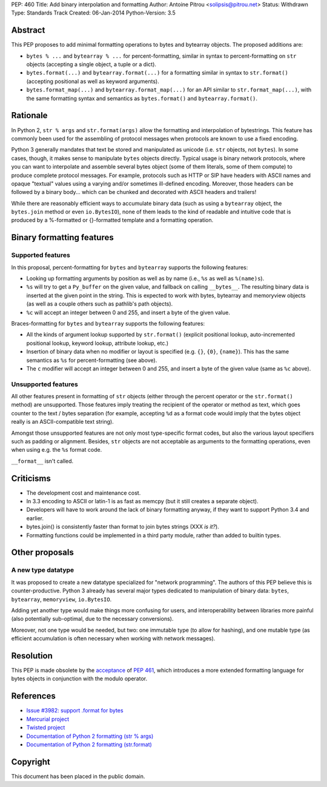 PEP: 460
Title: Add binary interpolation and formatting
Author: Antoine Pitrou <solipsis@pitrou.net>
Status: Withdrawn
Type: Standards Track
Created: 06-Jan-2014
Python-Version: 3.5


Abstract
========

This PEP proposes to add minimal formatting operations to bytes and
bytearray objects.  The proposed additions are:

* ``bytes % ...`` and ``bytearray % ...`` for percent-formatting,
  similar in syntax to percent-formatting on ``str`` objects
  (accepting a single object, a tuple or a dict).

* ``bytes.format(...)`` and ``bytearray.format(...)`` for a formatting
  similar in syntax to ``str.format()`` (accepting positional as well as
  keyword arguments).

* ``bytes.format_map(...)`` and ``bytearray.format_map(...)`` for an
  API similar to ``str.format_map(...)``, with the same formatting
  syntax and semantics as ``bytes.format()`` and ``bytearray.format()``.


Rationale
=========

In Python 2, ``str % args`` and ``str.format(args)`` allow the formatting
and interpolation of bytestrings.  This feature has commonly been used
for the assembling of protocol messages when protocols are known to use
a fixed encoding.

Python 3 generally mandates that text be stored and manipulated as unicode
(i.e. ``str`` objects, not ``bytes``).  In some cases, though, it makes
sense to manipulate ``bytes`` objects directly.  Typical usage is binary
network protocols, where you can want to interpolate and assemble several
bytes object (some of them literals, some of them compute) to produce
complete protocol messages.  For example, protocols such as HTTP or SIP
have headers with ASCII names and opaque "textual" values using a varying
and/or sometimes ill-defined encoding.  Moreover, those headers can be
followed by a binary body... which can be chunked and decorated with ASCII
headers and trailers!

While there are reasonably efficient ways to accumulate binary data
(such as using a ``bytearray`` object, the ``bytes.join`` method or
even ``io.BytesIO``), none of them leads to the kind of readable and
intuitive code that is produced by a %-formatted or {}-formatted template
and a formatting operation.


Binary formatting features
==========================

Supported features
------------------

In this proposal, percent-formatting for ``bytes`` and ``bytearray``
supports the following features:

* Looking up formatting arguments by position as well as by name (i.e.,
  ``%s`` as well as ``%(name)s``).
* ``%s`` will try to get a ``Py_buffer`` on the given value, and fallback
  on calling ``__bytes__``.  The resulting binary data is inserted at
  the given point in the string.  This is expected to work with bytes,
  bytearray and memoryview objects (as well as a couple others such
  as pathlib's path objects).
* ``%c`` will accept an integer between 0 and 255, and insert a byte of the
  given value.

Braces-formatting for ``bytes`` and ``bytearray`` supports the following
features:

* All the kinds of argument lookup supported by ``str.format()`` (explicit
  positional lookup, auto-incremented positional lookup, keyword lookup,
  attribute lookup, etc.)
* Insertion of binary data when no modifier or layout is specified
  (e.g. ``{}``, ``{0}``, ``{name}``).  This has the same semantics as
  ``%s`` for percent-formatting (see above).
* The ``c`` modifier will accept an integer between 0 and 255, and insert a
  byte of the given value (same as ``%c`` above).

Unsupported features
--------------------

All other features present in formatting of ``str`` objects (either
through the percent operator or the ``str.format()`` method) are
unsupported.  Those features imply treating the recipient of the
operator or method as text, which goes counter to the text / bytes
separation (for example, accepting ``%d`` as a format code would imply
that the bytes object really is an ASCII-compatible text string).

Amongst those unsupported features are not only most type-specific
format codes, but also the various layout specifiers such as padding
or alignment.  Besides, ``str`` objects are not acceptable as arguments
to the formatting operations, even when using e.g. the ``%s`` format code.

``__format__`` isn't called.


Criticisms
==========

* The development cost and maintenance cost.
* In 3.3 encoding to ASCII or latin-1 is as fast as memcpy (but it still
  creates a separate object).
* Developers will have to work around the lack of binary formatting anyway,
  if they want to support Python 3.4 and earlier.
* bytes.join() is consistently faster than format to join bytes strings
  (XXX *is it?*).
* Formatting functions could be implemented in a third party module,
  rather than added to builtin types.


Other proposals
===============

A new type datatype
-------------------

It was proposed to create a new datatype specialized for "network
programming".  The authors of this PEP believe this is counter-productive.
Python 3 already has several major types dedicated to manipulation of
binary data: ``bytes``, ``bytearray``, ``memoryview``, ``io.BytesIO``.

Adding yet another type would make things more confusing for users, and
interoperability between libraries more painful (also potentially
sub-optimal, due to the necessary conversions).

Moreover, not one type would be needed, but two: one immutable type (to
allow for hashing), and one mutable type (as efficient accumulation is
often necessary when working with network messages).


Resolution
==========

This PEP is made obsolete by the `acceptance
<https://mail.python.org/pipermail/python-dev/2014-March/133621.html>`_
of :pep:`461`, which introduces a more extended formatting language for
bytes objects in conjunction with the modulo operator.


References
==========

* `Issue #3982: support .format for bytes
  <http://bugs.python.org/issue3982>`_
* `Mercurial project
  <http://mercurial.selenic.com/>`_
* `Twisted project
  <http://twistedmatrix.com/trac/>`_
* `Documentation of Python 2 formatting (str % args)
  <http://docs.python.org/2/library/stdtypes.html#string-formatting>`_
* `Documentation of Python 2 formatting (str.format)
  <http://docs.python.org/2/library/string.html#formatstrings>`_

Copyright
=========

This document has been placed in the public domain.
